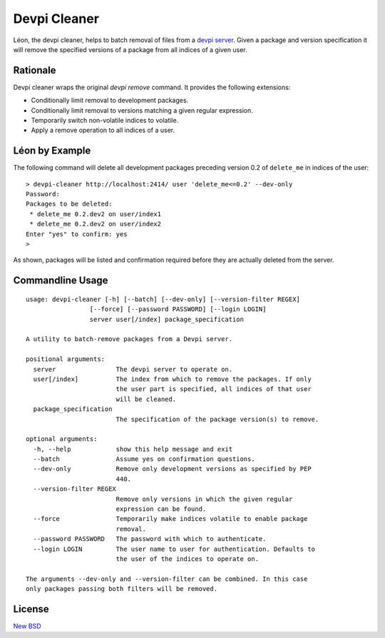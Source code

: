 =============
Devpi Cleaner
=============

.. image:: https://travis-ci.org/blue-yonder/devpi-cleaner.svg?branch=master
    :alt: Build Status
    :target: https://travis-ci.org/blue-yonder/devpi-cleaner
.. image:: https://coveralls.io/repos/blue-yonder/devpi-cleaner/badge.svg?branch=master
    :alt: Coverage Status
    :target: https://coveralls.io/r/blue-yonder/devpi-cleaner?branch=master
.. image:: https://badge.fury.io/py/devpi-cleaner.svg
    :alt: Latest Version
    :target: https://pypi.python.org/pypi/devpi-cleaner
.. image:: https://requires.io/github/blue-yonder/devpi-cleaner/requirements.svg?branch=master
    :alt: Requirements Status
    :target: https://requires.io/github/blue-yonder/devpi-cleaner/requirements/?branch=master


Léon, the devpi cleaner, helps to batch removal of files from a `devpi server`_. Given a package and version specification
it will remove the specified versions of a package from all indices of a given user.

Rationale
=========
Devpi cleaner wraps the original `devpi remove` command. It provides the following extensions:

* Conditionally limit removal to development packages.
* Conditionally limit removal to versions matching a given regular expression.
* Temporarily switch non-volatile indices to volatile.
* Apply a remove operation to all indices of a user.

Léon by Example
===============

The following command will delete all development packages preceding version 0.2 of ``delete_me`` in indices of
the user::

    > devpi-cleaner http://localhost:2414/ user 'delete_me<=0.2' --dev-only
    Password:
    Packages to be deleted:
     * delete_me 0.2.dev2 on user/index1
     * delete_me 0.2.dev2 on user/index2
    Enter "yes" to confirm: yes
    >

As shown, packages will be listed and confirmation required before they are actually deleted from the server.

Commandline Usage
=================
::

    usage: devpi-cleaner [-h] [--batch] [--dev-only] [--version-filter REGEX]
                     [--force] [--password PASSWORD] [--login LOGIN]
                     server user[/index] package_specification

    A utility to batch-remove packages from a Devpi server.

    positional arguments:
      server                The devpi server to operate on.
      user[/index]          The index from which to remove the packages. If only
                            the user part is specified, all indices of that user
                            will be cleaned.
      package_specification
                            The specification of the package version(s) to remove.

    optional arguments:
      -h, --help            show this help message and exit
      --batch               Assume yes on confirmation questions.
      --dev-only            Remove only development versions as specified by PEP
                            440.
      --version-filter REGEX
                            Remove only versions in which the given regular
                            expression can be found.
      --force               Temporarily make indices volatile to enable package
                            removal.
      --password PASSWORD   The password with which to authenticate.
      --login LOGIN         The user name to user for authentication. Defaults to
                            the user of the indices to operate on.

    The arguments --dev-only and --version-filter can be combined. In this case
    only packages passing both filters will be removed.

License
=======

`New BSD`_


.. _devpi server: http://doc.devpi.net/latest/
.. _New BSD: https://github.com/blue-yonder/devpi-cleaner/blob/master/COPYING
